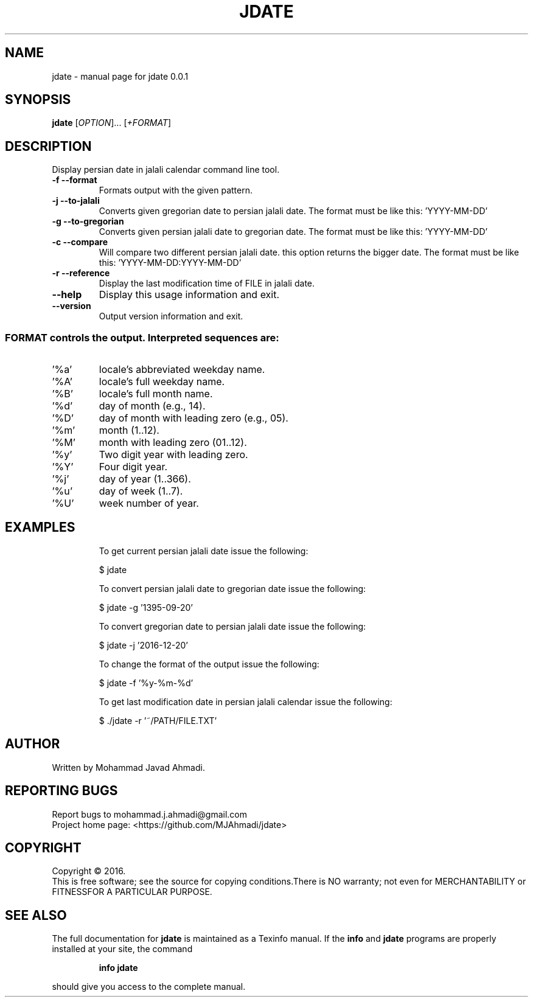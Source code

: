.\" DO NOT MODIFY THIS FILE!  It was generated by help2man 1.43.3.
.TH JDATE "1" "January 2017" "jdate 0.0.1" "User Commands"
.SH NAME
jdate \- manual page for jdate 0.0.1
.SH SYNOPSIS
.B jdate
[\fIOPTION\fR]... [\fI+FORMAT\fR]
.SH DESCRIPTION
Display persian date in jalali calendar command line tool.
.TP
\fB\-f\fR   \fB\-\-format\fR
Formats output with the given pattern.
.TP
\fB\-j\fR   \fB\-\-to\-jalali\fR
Converts given gregorian date to persian jalali date.
The format must be like this: 'YYYY\-MM\-DD'
.TP
\fB\-g\fR   \fB\-\-to\-gregorian\fR
Converts given persian jalali date to gregorian date.
The format must be like this: 'YYYY\-MM\-DD'
.TP
\fB\-c\fR   \fB\-\-compare\fR
Will compare two different persian jalali date.
this option returns the bigger date.
The format must be like this: 'YYYY\-MM\-DD:YYYY\-MM\-DD'
.TP
\fB\-r\fR   \fB\-\-reference\fR
Display the last modification time of FILE in jalali date.
.TP
\fB\-\-help\fR
Display this usage information and exit.
.TP
\fB\-\-version\fR
Output version information and exit.
.SS "FORMAT controls the output. Interpreted sequences are:"
.TP
\&'%a'
locale's abbreviated weekday name.
.TP
\&'%A'
locale's full weekday name.
.TP
\&'%B'
locale's full month name.
.TP
\&'%d'
day of month (e.g., 14).
.TP
\&'%D'
day of month with leading zero (e.g., 05).
.TP
\&'%m'
month (1..12).
.TP
\&'%M'
month with leading zero (01..12).
.TP
\&'%y'
Two digit year with leading zero.
.TP
\&'%Y'
Four digit year.
.TP
\&'%j'
day of year (1..366).
.TP
\&'%u'
day of week (1..7).
.TP
\&'%U'
week number of year.
.SH EXAMPLES
.IP
To get current persian jalali date issue the following:
.IP
\f(CW$ jdate\fR
.IP
To convert persian jalali date to gregorian date issue the following:
.IP
\f(CW$ jdate -g '1395-09-20'\fR
.IP
To convert gregorian date to persian jalali date issue the following:
.IP
\f(CW$ jdate -j '2016-12-20'\fR
.IP
To change the format of the output issue the following:
.IP
\f(CW$ jdate -f '%y-%m-%d'\fR
.IP
To get last modification date in persian jalali calendar issue the following:
.IP
\f(CW$ ./jdate -r '~/PATH/FILE.TXT'\fR
.SH AUTHOR
Written by Mohammad Javad Ahmadi.
.SH "REPORTING BUGS"
Report bugs to mohammad.j.ahmadi@gmail.com
.br
Project home page: <https://github.com/MJAhmadi/jdate>
.SH COPYRIGHT
Copyright \(co 2016.
.br
This is free software; see the source for copying conditions.There is
NO warranty; not even for MERCHANTABILITY or FITNESSFOR A PARTICULAR PURPOSE.
.SH "SEE ALSO"
The full documentation for
.B jdate
is maintained as a Texinfo manual.  If the
.B info
and
.B jdate
programs are properly installed at your site, the command
.IP
.B info jdate
.PP
should give you access to the complete manual.
